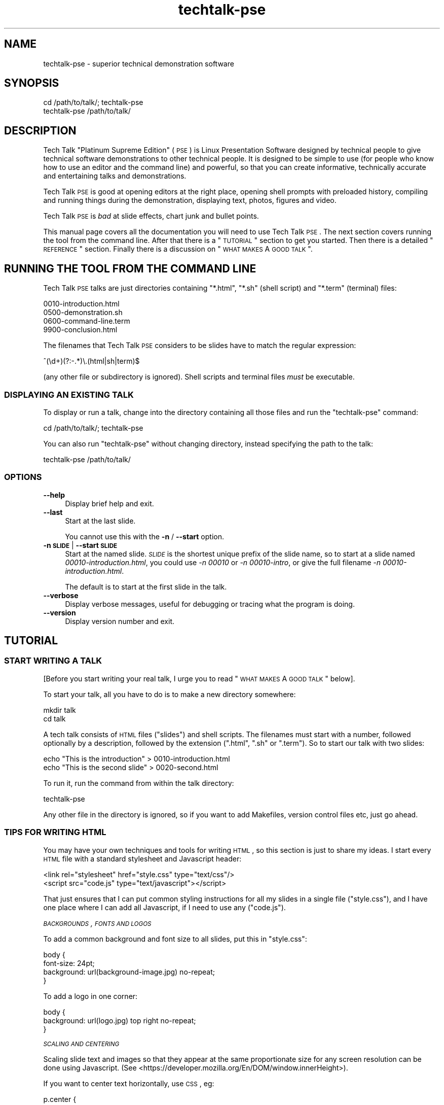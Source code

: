.\" Automatically generated by Pod::Man 2.25 (Pod::Simple 3.16)
.\"
.\" Standard preamble:
.\" ========================================================================
.de Sp \" Vertical space (when we can't use .PP)
.if t .sp .5v
.if n .sp
..
.de Vb \" Begin verbatim text
.ft CW
.nf
.ne \\$1
..
.de Ve \" End verbatim text
.ft R
.fi
..
.\" Set up some character translations and predefined strings.  \*(-- will
.\" give an unbreakable dash, \*(PI will give pi, \*(L" will give a left
.\" double quote, and \*(R" will give a right double quote.  \*(C+ will
.\" give a nicer C++.  Capital omega is used to do unbreakable dashes and
.\" therefore won't be available.  \*(C` and \*(C' expand to `' in nroff,
.\" nothing in troff, for use with C<>.
.tr \(*W-
.ds C+ C\v'-.1v'\h'-1p'\s-2+\h'-1p'+\s0\v'.1v'\h'-1p'
.ie n \{\
.    ds -- \(*W-
.    ds PI pi
.    if (\n(.H=4u)&(1m=24u) .ds -- \(*W\h'-12u'\(*W\h'-12u'-\" diablo 10 pitch
.    if (\n(.H=4u)&(1m=20u) .ds -- \(*W\h'-12u'\(*W\h'-8u'-\"  diablo 12 pitch
.    ds L" ""
.    ds R" ""
.    ds C` ""
.    ds C' ""
'br\}
.el\{\
.    ds -- \|\(em\|
.    ds PI \(*p
.    ds L" ``
.    ds R" ''
'br\}
.\"
.\" Escape single quotes in literal strings from groff's Unicode transform.
.ie \n(.g .ds Aq \(aq
.el       .ds Aq '
.\"
.\" If the F register is turned on, we'll generate index entries on stderr for
.\" titles (.TH), headers (.SH), subsections (.SS), items (.Ip), and index
.\" entries marked with X<> in POD.  Of course, you'll have to process the
.\" output yourself in some meaningful fashion.
.ie \nF \{\
.    de IX
.    tm Index:\\$1\t\\n%\t"\\$2"
..
.    nr % 0
.    rr F
.\}
.el \{\
.    de IX
..
.\}
.\"
.\" Accent mark definitions (@(#)ms.acc 1.5 88/02/08 SMI; from UCB 4.2).
.\" Fear.  Run.  Save yourself.  No user-serviceable parts.
.    \" fudge factors for nroff and troff
.if n \{\
.    ds #H 0
.    ds #V .8m
.    ds #F .3m
.    ds #[ \f1
.    ds #] \fP
.\}
.if t \{\
.    ds #H ((1u-(\\\\n(.fu%2u))*.13m)
.    ds #V .6m
.    ds #F 0
.    ds #[ \&
.    ds #] \&
.\}
.    \" simple accents for nroff and troff
.if n \{\
.    ds ' \&
.    ds ` \&
.    ds ^ \&
.    ds , \&
.    ds ~ ~
.    ds /
.\}
.if t \{\
.    ds ' \\k:\h'-(\\n(.wu*8/10-\*(#H)'\'\h"|\\n:u"
.    ds ` \\k:\h'-(\\n(.wu*8/10-\*(#H)'\`\h'|\\n:u'
.    ds ^ \\k:\h'-(\\n(.wu*10/11-\*(#H)'^\h'|\\n:u'
.    ds , \\k:\h'-(\\n(.wu*8/10)',\h'|\\n:u'
.    ds ~ \\k:\h'-(\\n(.wu-\*(#H-.1m)'~\h'|\\n:u'
.    ds / \\k:\h'-(\\n(.wu*8/10-\*(#H)'\z\(sl\h'|\\n:u'
.\}
.    \" troff and (daisy-wheel) nroff accents
.ds : \\k:\h'-(\\n(.wu*8/10-\*(#H+.1m+\*(#F)'\v'-\*(#V'\z.\h'.2m+\*(#F'.\h'|\\n:u'\v'\*(#V'
.ds 8 \h'\*(#H'\(*b\h'-\*(#H'
.ds o \\k:\h'-(\\n(.wu+\w'\(de'u-\*(#H)/2u'\v'-.3n'\*(#[\z\(de\v'.3n'\h'|\\n:u'\*(#]
.ds d- \h'\*(#H'\(pd\h'-\w'~'u'\v'-.25m'\f2\(hy\fP\v'.25m'\h'-\*(#H'
.ds D- D\\k:\h'-\w'D'u'\v'-.11m'\z\(hy\v'.11m'\h'|\\n:u'
.ds th \*(#[\v'.3m'\s+1I\s-1\v'-.3m'\h'-(\w'I'u*2/3)'\s-1o\s+1\*(#]
.ds Th \*(#[\s+2I\s-2\h'-\w'I'u*3/5'\v'-.3m'o\v'.3m'\*(#]
.ds ae a\h'-(\w'a'u*4/10)'e
.ds Ae A\h'-(\w'A'u*4/10)'E
.    \" corrections for vroff
.if v .ds ~ \\k:\h'-(\\n(.wu*9/10-\*(#H)'\s-2\u~\d\s+2\h'|\\n:u'
.if v .ds ^ \\k:\h'-(\\n(.wu*10/11-\*(#H)'\v'-.4m'^\v'.4m'\h'|\\n:u'
.    \" for low resolution devices (crt and lpr)
.if \n(.H>23 .if \n(.V>19 \
\{\
.    ds : e
.    ds 8 ss
.    ds o a
.    ds d- d\h'-1'\(ga
.    ds D- D\h'-1'\(hy
.    ds th \o'bp'
.    ds Th \o'LP'
.    ds ae ae
.    ds Ae AE
.\}
.rm #[ #] #H #V #F C
.\" ========================================================================
.\"
.IX Title "techtalk-pse 1"
.TH techtalk-pse 1 "2013-03-01" "techtalk-pse-1.1.0" "Presentation Software"
.\" For nroff, turn off justification.  Always turn off hyphenation; it makes
.\" way too many mistakes in technical documents.
.if n .ad l
.nh
.SH "NAME"
techtalk\-pse \- superior technical demonstration software
.SH "SYNOPSIS"
.IX Header "SYNOPSIS"
.Vb 1
\& cd /path/to/talk/; techtalk\-pse
\&
\& techtalk\-pse /path/to/talk/
.Ve
.SH "DESCRIPTION"
.IX Header "DESCRIPTION"
Tech Talk \*(L"Platinum Supreme Edition\*(R" (\s-1PSE\s0) is Linux Presentation
Software designed by technical people to give technical software
demonstrations to other technical people.  It is designed to be simple
to use (for people who know how to use an editor and the command line)
and powerful, so that you can create informative, technically accurate
and entertaining talks and demonstrations.
.PP
Tech Talk \s-1PSE\s0 is good at opening editors at the right place, opening
shell prompts with preloaded history, compiling and running things
during the demonstration, displaying text, photos, figures and video.
.PP
Tech Talk \s-1PSE\s0 is \fIbad\fR at slide effects, chart junk and bullet
points.
.PP
This manual page covers all the documentation you will need to use
Tech Talk \s-1PSE\s0.  The next section covers running the tool from the
command line.  After that there is a \*(L"\s-1TUTORIAL\s0\*(R" section to get you
started.  Then there is a detailed \*(L"\s-1REFERENCE\s0\*(R" section.  Finally
there is a discussion on \*(L"\s-1WHAT\s0 \s-1MAKES\s0 A \s-1GOOD\s0 \s-1TALK\s0\*(R".
.SH "RUNNING THE TOOL FROM THE COMMAND LINE"
.IX Header "RUNNING THE TOOL FROM THE COMMAND LINE"
Tech Talk \s-1PSE\s0 talks are just directories containing \f(CW\*(C`*.html\*(C'\fR,
\&\f(CW\*(C`*.sh\*(C'\fR (shell script) and \f(CW\*(C`*.term\*(C'\fR (terminal) files:
.PP
.Vb 4
\& 0010\-introduction.html
\& 0500\-demonstration.sh
\& 0600\-command\-line.term
\& 9900\-conclusion.html
.Ve
.PP
The filenames that Tech Talk \s-1PSE\s0 considers to be slides have to match
the regular expression:
.PP
.Vb 1
\& ^(\ed+)(?:\-.*)\e.(html|sh|term)$
.Ve
.PP
(any other file or subdirectory is ignored).  Shell scripts and
terminal files \fImust\fR be executable.
.SS "\s-1DISPLAYING\s0 \s-1AN\s0 \s-1EXISTING\s0 \s-1TALK\s0"
.IX Subsection "DISPLAYING AN EXISTING TALK"
To display or run a talk, change into the directory containing all
those files and run the \f(CW\*(C`techtalk\-pse\*(C'\fR command:
.PP
.Vb 1
\& cd /path/to/talk/; techtalk\-pse
.Ve
.PP
You can also run \f(CW\*(C`techtalk\-pse\*(C'\fR without changing directory, instead
specifying the path to the talk:
.PP
.Vb 1
\& techtalk\-pse /path/to/talk/
.Ve
.SS "\s-1OPTIONS\s0"
.IX Subsection "OPTIONS"
.IP "\fB\-\-help\fR" 4
.IX Item "--help"
Display brief help and exit.
.IP "\fB\-\-last\fR" 4
.IX Item "--last"
Start at the last slide.
.Sp
You cannot use this with the \fB\-n\fR / \fB\-\-start\fR option.
.IP "\fB\-n \s-1SLIDE\s0\fR | \fB\-\-start \s-1SLIDE\s0\fR" 4
.IX Item "-n SLIDE | --start SLIDE"
Start at the named slide.  \fI\s-1SLIDE\s0\fR is the shortest unique prefix of
the slide name, so to start at a slide named
\&\fI00010\-introduction.html\fR, you could use \fI\-n 00010\fR or \fI\-n 00010\-intro\fR,
or give the full filename \fI\-n 00010\-introduction.html\fR.
.Sp
The default is to start at the first slide in the talk.
.IP "\fB\-\-verbose\fR" 4
.IX Item "--verbose"
Display verbose messages, useful for debugging or tracing
what the program is doing.
.IP "\fB\-\-version\fR" 4
.IX Item "--version"
Display version number and exit.
.SH "TUTORIAL"
.IX Header "TUTORIAL"
.SS "\s-1START\s0 \s-1WRITING\s0 A \s-1TALK\s0"
.IX Subsection "START WRITING A TALK"
[Before you start writing your real talk, I urge you to read
\&\*(L"\s-1WHAT\s0 \s-1MAKES\s0 A \s-1GOOD\s0 \s-1TALK\s0\*(R" below].
.PP
To start your talk, all you have to do is to make a new directory
somewhere:
.PP
.Vb 2
\& mkdir talk
\& cd talk
.Ve
.PP
A tech talk consists of \s-1HTML\s0 files (\*(L"slides\*(R") and shell scripts.  The
filenames must start with a number, followed optionally by a
description, followed by the extension (\f(CW\*(C`.html\*(C'\fR, \f(CW\*(C`.sh\*(C'\fR or \f(CW\*(C`.term\*(C'\fR).
So to start our talk with two slides:
.PP
.Vb 2
\& echo "This is the introduction" > 0010\-introduction.html
\& echo "This is the second slide" > 0020\-second.html
.Ve
.PP
To run it, run the command from within the talk directory:
.PP
.Vb 1
\& techtalk\-pse
.Ve
.PP
Any other file in the directory is ignored, so if you want to add
Makefiles, version control files etc, just go ahead.
.SS "\s-1TIPS\s0 \s-1FOR\s0 \s-1WRITING\s0 \s-1HTML\s0"
.IX Subsection "TIPS FOR WRITING HTML"
You may have your own techniques and tools for writing \s-1HTML\s0, so
this section is just to share my ideas.  I start every
\&\s-1HTML\s0 file with a standard stylesheet and Javascript header:
.PP
.Vb 2
\& <link rel="stylesheet" href="style.css" type="text/css"/>
\& <script src="code.js" type="text/javascript"></script>
.Ve
.PP
That just ensures that I can put common styling instructions for all
my slides in a single file (\f(CW\*(C`style.css\*(C'\fR), and I have one place where
I can add all Javascript, if I need to use any (\f(CW\*(C`code.js\*(C'\fR).
.PP
\fI\s-1BACKGROUNDS\s0, \s-1FONTS\s0 \s-1AND\s0 \s-1LOGOS\s0\fR
.IX Subsection "BACKGROUNDS, FONTS AND LOGOS"
.PP
To add a common background and font size to all slides, put this in
\&\f(CW\*(C`style.css\*(C'\fR:
.PP
.Vb 4
\& body {
\&     font\-size: 24pt;
\&     background: url(background\-image.jpg) no\-repeat;
\& }
.Ve
.PP
To add a logo in one corner:
.PP
.Vb 3
\& body {
\&     background: url(logo.jpg) top right no\-repeat;
\& }
.Ve
.PP
\fI\s-1SCALING\s0 \s-1AND\s0 \s-1CENTERING\s0\fR
.IX Subsection "SCALING AND CENTERING"
.PP
Scaling slide text and images so that they appear at the same
proportionate size for any screen resolution can be done using
Javascript.  (See
<https://developer.mozilla.org/En/DOM/window.innerHeight>).
.PP
If you want to center text horizontally, use \s-1CSS\s0, eg:
.PP
.Vb 3
\& p.center {
\&     text\-align: center;
\& }
.Ve
.PP
To center text vertically, \s-1CSS3\s0 is supposed to offer a solution some
time, but while you're waiting for that try
<http://www.w3.org/Style/Examples/007/center#vertical>.
.PP
\fI\s-1PREVIEWING\s0 \s-1HTML\s0\fR
.IX Subsection "PREVIEWING HTML"
.PP
I find it helpful to have Firefox open to display the \s-1HTML\s0 files and
styles as I edit them.  Just start firefox in the talk directory:
.PP
.Vb 1
\& firefox file://$(pwd) &
.Ve
.PP
When you edit an \s-1HTML\s0 file, click the Firefox reload button to
immediately see your changes.
.PP
Tech Talk \s-1PSE\s0 uses WebKit embedding to display \s-1HTML\s0.  \s-1HTML\s0 is
standardized enough nowadays that what you see in Firefox and other
browsers should be the same as what Tech Talk \s-1PSE\s0 displays.
WebKit-based browsers (Chrome, Safari) should be identical.
.SS "\s-1CREATING\s0 \s-1FIGURES\s0"
.IX Subsection "CREATING FIGURES"
Use your favorite tool to draw the figure, convert it to an image (in
any format that the Mozilla engine can display) and include it using
an \f(CW\*(C`<img>\*(C'\fR tag, eg:
.PP
.Vb 1
\& <img src="fig1.gif">
.Ve
.PP
Suitable tools include: Inkscape, XFig, GnuPlot, GraphViz, and many
TeX tools such as PicTex and in particular TikZ.
.SS "\s-1EMBEDDING\s0 \s-1VIDEOS\s0, \s-1ANIMATIONS\s0, \s-1ETC\s0."
.IX Subsection "EMBEDDING VIDEOS, ANIMATIONS, ETC."
Using \s-1HTML\s0 5, embedding videos in the browser is easy.  See:
<https://developer.mozilla.org/En/Using_audio_and_video_in_Firefox>
.PP
For animations, you could try Haxe <http://haxe.org/> which has a
Javascript back-end.  There are many other possibilities.
.PP
If you are \fBsure\fR that the venue will have an internet connection,
why not embed a YouTube video.
.SS "\s-1DISPLAYING\s0 \s-1EXISTING\s0 \s-1WEB\s0 \s-1PAGES\s0"
.IX Subsection "DISPLAYING EXISTING WEB PAGES"
Obviously you could just have an \s-1HTML\s0 file that contains a redirect to
the public web page:
.PP
.Vb 1
\& <meta http\-equiv="Refresh" content="0; url=http://www.example.com/">
.Ve
.PP
However if you want your talk to work offline, then it's better to
download the web page in advance, eg. using Firefox's \*(L"Save Page As
\&\-> Web Page, complete\*(R" feature, into the talk directory, then
either rename or make a symbolic link to the slide name:
.PP
.Vb 1
\& ln \-s "haXe \- Welcome to haXe.html" 0010\-haxe\-homepage.html
.Ve
.SS "\s-1TIPS\s0 \s-1FOR\s0 \s-1WRITING\s0 \s-1SHELL\s0 \s-1SCRIPTS\s0"
.IX Subsection "TIPS FOR WRITING SHELL SCRIPTS"
Make sure each \f(CW\*(C`*.sh\*(C'\fR or \f(CW\*(C`*.term\*(C'\fR file you write is executable,
otherwise Tech Talk \s-1PSE\s0 won't be able to run it.  (The program gives a
warning if you forget this).
.PP
The difference between \f(CW\*(C`*.sh\*(C'\fR (shell script) and \f(CW\*(C`*.term\*(C'\fR (a
terminal script) is that a shell script runs any commands, usually
graphical commands, whereas a terminal script runs in a full screen
terminal.
.PP
A good idea is to start each script by sourcing some common functions.
All my scripts start with:
.PP
.Vb 2
\& #!/bin/bash \-
\& source functions
.Ve
.PP
where \f(CW\*(C`functions\*(C'\fR is another file (ignored by Tech Talk \s-1PSE\s0) which
contains common functions for setting shell history and starting a
terminal.
.PP
In \f(CW\*(C`functions\*(C'\fR, I have:
.PP
.Vb 1
\& # \-*\- shell\-script \-*\-
\& 
\& # Place any local environment variables required in \*(Aqlocal\*(Aq.
\& if [ \-f local ]; then source local; fi
\& 
\& export PS1="$ "
\& 
\& export HISTFILE=$talkdir/history
\& 
\& rm \-f $HISTFILE
\& touch $HISTFILE
\& 
\& add_history ()
\& {
\&     echo "$@" >> $HISTFILE
\& }
\& 
\& terminal ()
\& {
\&     # Make $HISTFILE unwritable so the shell won\*(Aqt update it
\&     # when it exits.
\&     chmod \-w $HISTFILE
\& 
\&     # Execute a shell.
\&     bash \-\-norc "$@"
\& }
.Ve
.PP
By initializing the shell history, during your talk you can rapidly
recall commands to start parts of the demonstration just by hitting
the Up arrow.  A complete terminal script from one of my talks would
look like this:
.PP
.Vb 4
\& #!/bin/bash \-
\& source functions
\& add_history guestfish \-i debian.img
\& terminal
.Ve
.PP
This is just a starting point for your own scripts.
.SH "REFERENCE"
.IX Header "REFERENCE"
.SS "\s-1ORDER\s0 \s-1OF\s0 \s-1FILES\s0"
.IX Subsection "ORDER OF FILES"
Tech Talk \s-1PSE\s0 displays the slides in the directory in lexicographic
order (the same order as \f(CW\*(C`LANG=C ls \-1\*(C'\fR).  Only files matching the
following regexp are considered:
.PP
.Vb 1
\& ^(\ed+)(?:\-.*)\e.(html|sh|term)$
.Ve
.PP
For future compatibility, you should ensure that every slide has a
unique numeric part (ie. \fIdon't\fR have \f(CW\*(C`0010\-aaa.html\*(C'\fR and
\&\f(CW\*(C`0010\-bbb.html\*(C'\fR).  This is because in future we want to have the
ability to display multiple files side by side.
.PP
Also for future compatibility, \fIdon't\fR use file names that have an
uppercase letter immediately after the numeric part.  This is because
in future we want to allow placement hints using filenames like
\&\f(CW\*(C`0010L\-on\-the\-left.html\*(C'\fR and \f(CW\*(C`0010R\-on\-the\-right.html\*(C'\fR.
.SS "\s-1BASE\s0 \s-1URL\s0 \s-1AND\s0 \s-1CURRENT\s0 \s-1DIRECTORY\s0"
.IX Subsection "BASE URL AND CURRENT DIRECTORY"
The base \s-1URL\s0 is set to the be the directory containing the talk files.
Thus you should use relative paths, eg:
.PP
.Vb 1
\& <img src="fig1.gif">
.Ve
.PP
You can also place assets into subdirectories, because subdirectories
are ignored by Tech Talk \s-1PSE\s0, eg:
.PP
.Vb 1
\& <img src="images/fig1.gif">
.Ve
.PP
When running shell scripts, the current directory is also set to be
the directory containing the talk files, so the same rules about using
relative paths apply there too.
.PP
The environment variable \f(CW$talkdir\fR is exported to scripts and it
contains the absolute path of the directory containing the talk files.
When a script is run, the current directory is the same as
\&\f(CW$talkdir\fR, but if your script changes directory (eg. into a
subdirectory containing supporting files) then it can be useful to use
\&\f(CW$talkdir\fR to refer back to the original directory.
.SH "WHAT MAKES A GOOD TALK"
.IX Header "WHAT MAKES A GOOD TALK"
I like what Edward Tufte writes, for example his evisceration of
PowerPoint use at \s-1NASA\s0 here:
http://www.edwardtufte.com/bboard/q\-and\-a\-fetch\-msg?msg_id=0001yB <http://www.edwardtufte.com/bboard/q-and-a-fetch-msg?msg_id=0001yB>
.PP
However it is sometimes hard to translate his ideas into clear
presentations, and not all of that is the fault of the tools.  Here
are my thoughts and rules on how to deliver a good talk.
.PP
\&\fBFirst, most important rule:\fR Before you start drawing any slides at
all, write your talk as a short essay.
.PP
This is the number one mistake that presenters make, and it is partly
a tool fault, because PowerPoint, OpenOffice, even Tech Talk \s-1PSE\s0, all
open up on an initial blank slide, inviting you to write a title and
some bullet points.  If you start that way, you will end up using the
program as a kind of clumsy outlining tool, and then reading that
outline to your audience.  That's boring and a waste of time for you
and your audience.  (It would be quicker for them just to download the
talk and read it at home).
.PP
\&\fBSecondly:\fR How long do you want to spend preparing the talk?  A good
talk, with a sound essay behind it, well thought out diagrams and
figures, and interesting demonstrations, takes many hours to prepare.
How many hours?  I would suggest thinking about how many hours of
effort your audience are putting in.  Even just 20 people sitting
there for half an hour is 10 man-hours of attention, and that is a
very small talk, and doesn't include all the extra time and hassle
that it took to get them all in one place.
.PP
I don't think you can get away with spending less than two full days
preparing a talk, if you want to master the topic and draw up accurate
slides.  Steve Jobs was reputed to spend weeks preparing his annual
sales talk to the Apple faithful.
.PP
\&\fBThirdly:\fR Now that you're going to write your talk as an essay, what
should go in the slides?  I would say that you should consider
delivering the essay, \fInot\fR the slides, to people who don't make the
talk.  An essay can be turned into an article or blog posting, whereas
even \*(L"read-out-the-bullet-point\*(R" slides have a low information
density, large size, and end-user compatibility problems (*.pptx
anyone?).
.PP
What, then, goes on the slides?  Anything you cannot just say:
diagrams, graphs, videos, animations, and of course (only with Tech
Talk \s-1PSE\s0!) demonstrations.
.PP
\&\fBLastly:\fR Once you've got your talk as an essay and slides, practice,
practice and practice again.  Deliver the talk to yourself in the
mirror, to your colleagues.  Practice going backwards and forwards
through the slides, using your actual laptop and the software so you
know what to click and what keys to press.  Partly memorize what you
are going to say (but use short notes written on paper if you need
to).
.SH "SEE ALSO"
.IX Header "SEE ALSO"
The Cognitive Style of PowerPoint, Tufte, Edward R.
.SH "AUTHOR"
.IX Header "AUTHOR"
Richard W.M. Jones <http://people.redhat.com/~rjones/>
.PP
Daniel Berrange\*' <http://berrange.com/>
.SH "COPYRIGHT"
.IX Header "COPYRIGHT"
Copyright (C) 2010\-2012 Red Hat Inc.
.PP
This program is free software; you can redistribute it and/or modify
it under the terms of the \s-1GNU\s0 General Public License as published by
the Free Software Foundation; either version 2 of the License, or
(at your option) any later version.
.PP
This program is distributed in the hope that it will be useful,
but \s-1WITHOUT\s0 \s-1ANY\s0 \s-1WARRANTY\s0; without even the implied warranty of
\&\s-1MERCHANTABILITY\s0 or \s-1FITNESS\s0 \s-1FOR\s0 A \s-1PARTICULAR\s0 \s-1PURPOSE\s0.  See the
\&\s-1GNU\s0 General Public License for more details.
.PP
You should have received a copy of the \s-1GNU\s0 General Public License
along with this program; if not, write to the Free Software
Foundation, Inc., 675 Mass Ave, Cambridge, \s-1MA\s0 02139, \s-1USA\s0.
